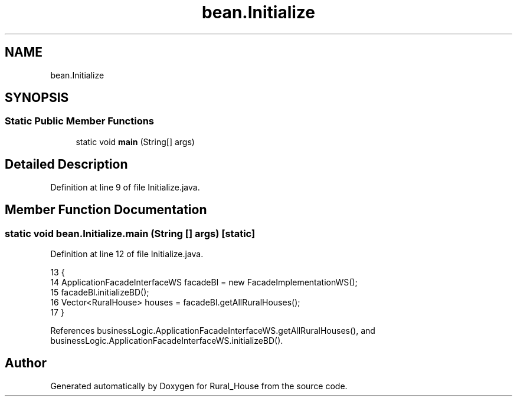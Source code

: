 .TH "bean.Initialize" 3 "Tue Mar 12 2019" "Version 1" "Rural_House" \" -*- nroff -*-
.ad l
.nh
.SH NAME
bean.Initialize
.SH SYNOPSIS
.br
.PP
.SS "Static Public Member Functions"

.in +1c
.ti -1c
.RI "static void \fBmain\fP (String[] args)"
.br
.in -1c
.SH "Detailed Description"
.PP 
Definition at line 9 of file Initialize\&.java\&.
.SH "Member Function Documentation"
.PP 
.SS "static void bean\&.Initialize\&.main (String [] args)\fC [static]\fP"

.PP
Definition at line 12 of file Initialize\&.java\&.
.PP
.nf
13     {
14         ApplicationFacadeInterfaceWS facadeBl = new FacadeImplementationWS();
15         facadeBl\&.initializeBD();
16         Vector<RuralHouse> houses = facadeBl\&.getAllRuralHouses();
17     }
.fi
.PP
References businessLogic\&.ApplicationFacadeInterfaceWS\&.getAllRuralHouses(), and businessLogic\&.ApplicationFacadeInterfaceWS\&.initializeBD()\&.

.SH "Author"
.PP 
Generated automatically by Doxygen for Rural_House from the source code\&.
